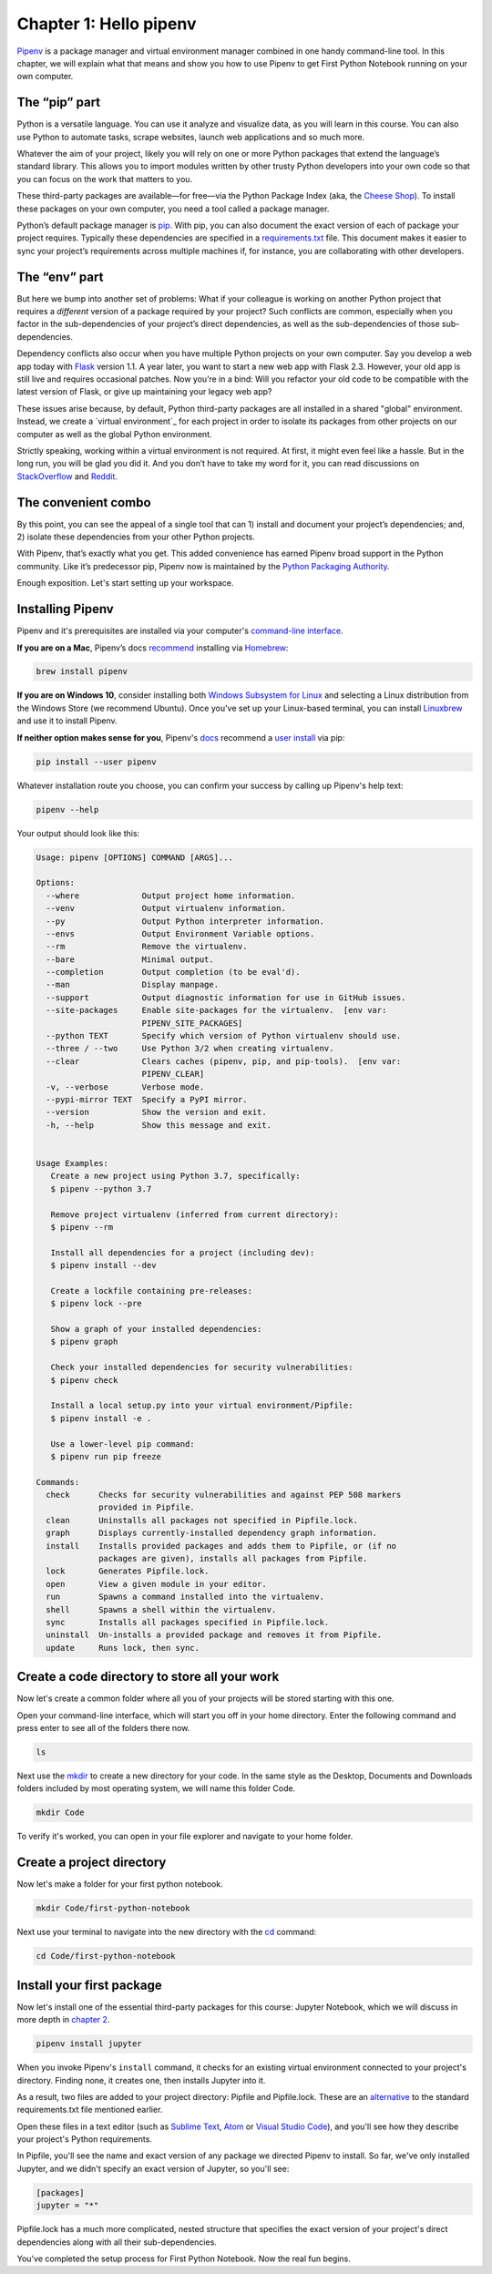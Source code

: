===========================
Chapter 1: Hello pipenv
===========================

`Pipenv`_ is a package manager and virtual environment manager combined in one handy command-line tool. In this chapter, we will explain what that means and show you how to use Pipenv to get First Python Notebook running on your own computer.

***********************
The “pip” part
***********************

Python is a versatile language. You can use it analyze and visualize data, as you will learn in this course. You can also use Python to automate tasks, scrape websites, launch web applications and so much more.

Whatever the aim of your project, likely you will rely on one or more Python packages that extend the language’s standard library. This allows you to import modules written by other trusty Python developers into your own code so that you can focus on the work that matters to you.

These third-party packages are available—for free—via the Python Package Index (aka, the `Cheese Shop`_). To install these packages on your own computer, you need a tool called a package manager.

Python’s default package manager is `pip`_. With pip, you can also document the exact version of each of package your project requires. Typically these dependencies are specified in a `requirements.txt`_ file. This document makes it easier to sync your project’s requirements across multiple machines if, for instance, you are collaborating with other developers.

***********************
The “env” part
***********************

But here we bump into another set of problems: What if your colleague is working on another Python project that requires a *different* version of a package required by your project? Such conflicts are common, especially when you factor in the sub-dependencies of your project’s direct dependencies, as well as the sub-dependencies of those sub-dependencies.

Dependency conflicts also occur when you have multiple Python projects on your own computer. Say you develop a web app today with `Flask`_ version 1.1. A year later, you want to start a new web app with Flask 2.3. However, your old app is still live and requires occasional patches. Now you’re in a bind: Will you refactor your old code to be compatible with the latest version of Flask, or give up maintaining your legacy web app?

These issues arise because, by default, Python third-party packages are all installed in a shared "global" environment. Instead, we create a `virtual environment`_ for each project in order to isolate its packages from other projects on our computer as well as the global Python environment.

Strictly speaking, working within a virtual environment is not required. At first, it might even feel like a hassle. But in the long run, you will be glad you did it. And you don’t have to take my word for it, you can read discussions on `StackOverflow`_ and `Reddit`_.

***********************
The convenient combo
***********************

By this point, you can see the appeal of a single tool that can 1) install and document your project’s dependencies; and, 2) isolate these dependencies from your other Python projects.

With Pipenv, that’s exactly what you get. This added convenience has earned Pipenv broad support in the Python community. Like it’s predecessor pip, Pipenv now is maintained by the `Python Packaging Authority`_.

Enough exposition. Let's start setting up your workspace.

***********************
Installing Pipenv
***********************

Pipenv and it's prerequisites are installed via your computer's `command-line interface`_.

**If you are on a Mac**, Pipenv’s docs `recommend`_ installing via `Homebrew`_:

.. code-block:: bash

    brew install pipenv 


**If you are on Windows 10**, consider installing both `Windows Subsystem for Linux`_ and selecting a Linux distribution from the Windows Store (we recommend Ubuntu). Once you've set up your Linux-based terminal, you can install `Linuxbrew`_ and use it to install Pipenv. 

**If neither option makes sense for you**, Pipenv's `docs`_ recommend a `user install`_ via pip:

.. code-block:: bash

    pip install --user pipenv


Whatever installation route you choose, you can confirm your success by calling up Pipenv's help text:

.. code-block:: bash

    pipenv --help


Your output should look like this:

.. code-block:: bash

    Usage: pipenv [OPTIONS] COMMAND [ARGS]...

    Options:
      --where             Output project home information.
      --venv              Output virtualenv information.
      --py                Output Python interpreter information.
      --envs              Output Environment Variable options.
      --rm                Remove the virtualenv.
      --bare              Minimal output.
      --completion        Output completion (to be eval'd).
      --man               Display manpage.
      --support           Output diagnostic information for use in GitHub issues.
      --site-packages     Enable site-packages for the virtualenv.  [env var:
                          PIPENV_SITE_PACKAGES]
      --python TEXT       Specify which version of Python virtualenv should use.
      --three / --two     Use Python 3/2 when creating virtualenv.
      --clear             Clears caches (pipenv, pip, and pip-tools).  [env var:
                          PIPENV_CLEAR]
      -v, --verbose       Verbose mode.
      --pypi-mirror TEXT  Specify a PyPI mirror.
      --version           Show the version and exit.
      -h, --help          Show this message and exit.


    Usage Examples:
       Create a new project using Python 3.7, specifically:
       $ pipenv --python 3.7

       Remove project virtualenv (inferred from current directory):
       $ pipenv --rm

       Install all dependencies for a project (including dev):
       $ pipenv install --dev

       Create a lockfile containing pre-releases:
       $ pipenv lock --pre

       Show a graph of your installed dependencies:
       $ pipenv graph

       Check your installed dependencies for security vulnerabilities:
       $ pipenv check

       Install a local setup.py into your virtual environment/Pipfile:
       $ pipenv install -e .

       Use a lower-level pip command:
       $ pipenv run pip freeze

    Commands:
      check      Checks for security vulnerabilities and against PEP 508 markers
                 provided in Pipfile.
      clean      Uninstalls all packages not specified in Pipfile.lock.
      graph      Displays currently-installed dependency graph information.
      install    Installs provided packages and adds them to Pipfile, or (if no
                 packages are given), installs all packages from Pipfile.
      lock       Generates Pipfile.lock.
      open       View a given module in your editor.
      run        Spawns a command installed into the virtualenv.
      shell      Spawns a shell within the virtualenv.
      sync       Installs all packages specified in Pipfile.lock.
      uninstall  Un-installs a provided package and removes it from Pipfile.
      update     Runs lock, then sync.


**********************************************
Create a code directory to store all your work
**********************************************

Now let's create a common folder where all you of your projects will be stored starting with this one.

Open your command-line interface, which will start you off in your home directory. Enter the following command and press enter to see all of the folders there now.

.. code-block:: bash

    ls


Next use the `mkdir`_ to create a new directory for your code. In the same style as the Desktop, Documents and Downloads folders included by most operating system, we will name this folder Code.

.. code-block:: bash

    mkdir Code


To verify it's worked, you can open in your file explorer and navigate to your home folder.


***************************
Create a project directory 
***************************

Now let's make a folder for your first python notebook.

.. code-block:: bash

    mkdir Code/first-python-notebook


Next use your terminal to navigate into the new directory with the `cd`_ command:

.. code-block:: bash

    cd Code/first-python-notebook


****************************
Install your first package
****************************

Now let's install one of the essential third-party packages for this course: Jupyter Notebook, which we will discuss in more depth in `chapter 2`_.

.. code-block:: bash

    pipenv install jupyter


When you invoke Pipenv's ``install`` command, it checks for an existing virtual environment connected to your project's directory. Finding none, it creates one, then installs Jupyter into it.

As a result, two files are added to your project directory: Pipfile and Pipfile.lock. These are an `alternative`_ to the standard requirements.txt file mentioned earlier.

Open these files in a text editor (such as `Sublime Text`_, `Atom`_ or `Visual Studio Code`_), and you'll see how they describe your project's Python requirements.

In Pipfile, you'll see the name and exact version of any package we directed Pipenv to install. So far, we've only installed Jupyter, and we didn't specify an exact version of Jupyter, so you'll see: 

.. code-block:: bash

    [packages]
    jupyter = "*"

Pipfile.lock has a much more complicated, nested structure that specifies the exact version of your project's direct dependencies along with all their sub-dependencies.
  
You've completed the setup process for First Python Notebook. Now the real fun begins.

.. _Pipenv: https://pipenv.kennethreitz.org/en/latest/
.. _Cheese Shop: https://youtu.be/Hz1JWzyvv8A
.. _pip: https://pip.pypa.io/en/latest/
.. _requirements.txt: https://pip.pypa.io/en/stable/user_guide/#requirements-files
.. _Flask: https://palletsprojects.com/p/flask/
.. _virtual environments: https://docs.python.org/3/tutorial/venv.html
.. _venv: https://docs.python.org/3/library/venv.html
.. _virtualenv: https://virtualenv.pypa.io/en/latest/
.. _virtualenvwrapper: https://virtualenvwrapper.readthedocs.io/en/latest/
.. _StackOverflow: https://conda.io/docs/index.html
.. _Reddit: https://www.reddit.com/r/Python/comments/2qq1d9/should_i_always_use_virtualenv/
.. _Python Packaging Authority: https://www.pypa.io/en/latest/
.. _command-line interface: https://en.wikipedia.org/wiki/Command-line_interface
.. _recommend: https://pipenv.kennethreitz.org/en/latest/install/#homebrew-installation-of-pipenv
.. _Homebrew: https://brew.sh/
.. _Windows Subsystem for Linux: https://docs.microsoft.com/en-us/windows/wsl/install-win10
.. _Linuxbrew: https://docs.brew.sh/Homebrew-on-Linux
.. _docs: https://pipenv.kennethreitz.org/en/latest/install/#pragmatic-installation-of-pipenv
.. _user install: https://pip.pypa.io/en/stable/user_guide/#user-installs
.. _chapter 2: ../notebook/
.. _mkdir: https://en.wikipedia.org/wiki/Mkdir
.. _cd: https://en.wikipedia.org/wiki/Cd_(command)
.. _alternative: https://github.com/pypa/pipfile
.. _Sublime Text: https://www.sublimetext.com/
.. _Atom: https://atom.io/
.. _Visual Studio Code: https://code.visualstudio.com/
